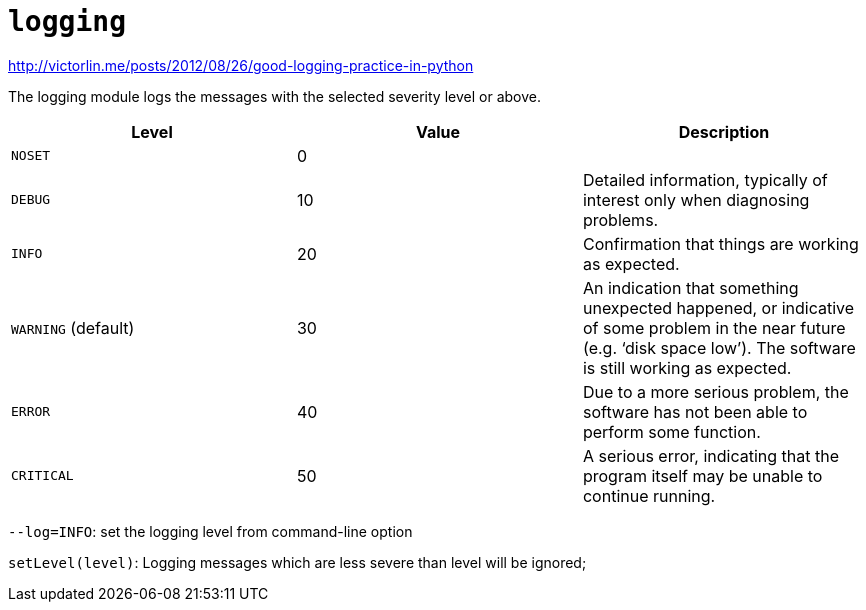 = `logging`

http://victorlin.me/posts/2012/08/26/good-logging-practice-in-python

The logging module logs the messages with the selected severity level or above.

|===
| Level | Value | Description

| `NOSET`
| 0
|

| `DEBUG`
| 10
| Detailed information, typically of interest only when diagnosing problems.

| `INFO`
| 20
| Confirmation that things are working as expected.

| `WARNING` (default)
| 30
| An indication that something unexpected happened, or indicative of some problem in the near future (e.g. '`disk space low`'). The software is still working as expected.

| `ERROR`
| 40
| Due to a more serious problem, the software has not been able to perform some function.

| `CRITICAL`
| 50
| A serious error, indicating that the program itself may be unable to continue running.
|===

`--log=INFO`: set the logging level from command-line option

`setLevel(level)`:  Logging messages which are less severe than level will be ignored;

